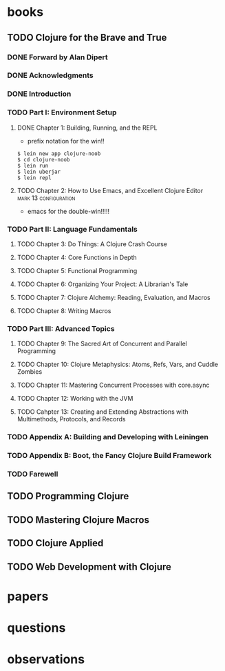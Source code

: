 * books
** TODO Clojure for the Brave and True
:PROPERTIES:
:subtitle : learn the ultimate language and become a better programmer
:authors  : Daniel Gigginbotham
:publisher: No Starch Press
:city     : San Francisco
:year     : 2015
:url      : 
:END:
*** DONE Forward by Alan Dipert
    CLOSED: [2016-01-23 Sat 15:04]
*** DONE Acknowledgments
    CLOSED: [2016-01-23 Sat 15:05]
*** DONE Introduction
    CLOSED: [2016-01-23 Sat 15:23]
*** TODO Part I: Environment Setup
**** DONE Chapter 1: Building, Running, and the REPL
     CLOSED: [2016-01-23 Sat 16:16]
- prefix notation for the win!!
#+BEGIN_EXAMPLE
$ lein new app clojure-noob
$ cd clojure-noob
$ lein run
$ lein uberjar
$ lein repl
#+END_EXAMPLE
**** TODO Chapter 2: How to Use Emacs, and Excellent Clojure Editor :mark:13:configuration:
- emacs for the double-win!!!!!
*** TODO Part II: Language Fundamentals
**** TODO Chapter 3: Do Things: A Clojure Crash Course
**** TODO Chapter 4: Core Functions in Depth
**** TODO Chapter 5: Functional Programming
**** TODO Chapter 6: Organizing Your Project: A Librarian's Tale
**** TODO Chapter 7: Clojure Alchemy: Reading, Evaluation, and Macros
**** TODO Chapter 8: Writing Macros
*** TODO Part III: Advanced Topics
**** TODO Chapter 9: The Sacred Art of Concurrent and Parallel Programming
**** TODO Chapter 10: Clojure Metaphysics: Atoms, Refs, Vars, and Cuddle Zombies
**** TODO Chapter 11: Mastering Concurrent Processes with core.async
**** TODO Chapter 12: Working with the JVM
**** TODO Cahpter 13: Creating and Extending Abstractions with Multimethods, Protocols, and Records
*** TODO Appendix A: Building and Developing with Leiningen
*** TODO Appendix B: Boot, the Fancy Clojure Build Framework
*** TODO Farewell
** TODO Programming Clojure
** TODO Mastering Clojure Macros
** TODO Clojure Applied
** TODO Web Development with Clojure
* papers
* questions
* observations
